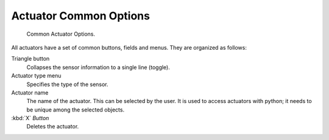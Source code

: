 
***********************
Actuator Common Options
***********************

.. figure:: /images/BGE_Actuator_Column3.jpg
   :width: 292px

   Common Actuator Options.


All actuators have a set of common buttons, fields and menus. They are organized as follows:


Triangle button
   Collapses the sensor information to a single line (toggle).
Actuator type menu
   Specifies the type of the sensor.
Actuator name
   The name of the actuator. This can be selected by the user.
   It is used to access actuators with python; it needs to be unique among the selected objects.
:kbd:`X` *Button*
   Deletes the actuator.
